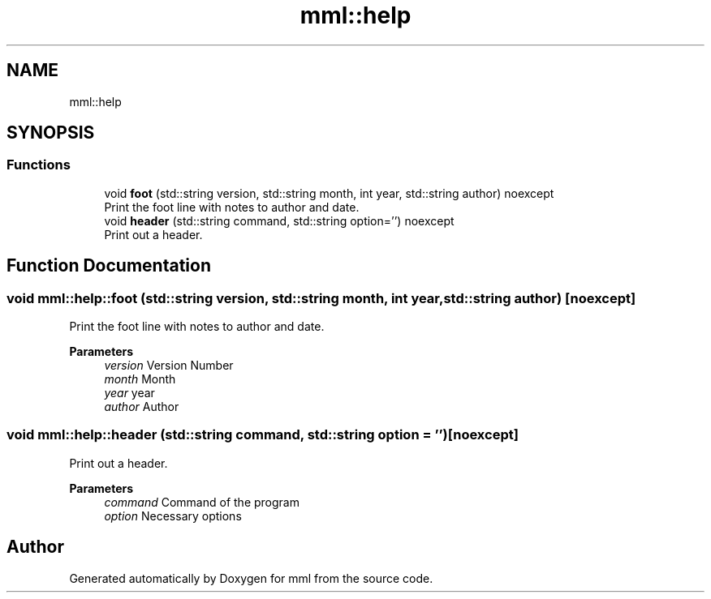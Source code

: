 .TH "mml::help" 3 "Sun Jul 14 2024" "mml" \" -*- nroff -*-
.ad l
.nh
.SH NAME
mml::help
.SH SYNOPSIS
.br
.PP
.SS "Functions"

.in +1c
.ti -1c
.RI "void \fBfoot\fP (std::string version, std::string month, int year, std::string author) noexcept"
.br
.RI "Print the foot line with notes to author and date\&. "
.ti -1c
.RI "void \fBheader\fP (std::string command, std::string option='') noexcept"
.br
.RI "Print out a header\&. "
.in -1c
.SH "Function Documentation"
.PP 
.SS "void mml::help::foot (std::string version, std::string month, int year, std::string author)\fC [noexcept]\fP"

.PP
Print the foot line with notes to author and date\&. 
.PP
\fBParameters\fP
.RS 4
\fIversion\fP Version Number 
.br
\fImonth\fP Month 
.br
\fIyear\fP year 
.br
\fIauthor\fP Author 
.RE
.PP

.SS "void mml::help::header (std::string command, std::string option = \fC''\fP)\fC [noexcept]\fP"

.PP
Print out a header\&. 
.PP
\fBParameters\fP
.RS 4
\fIcommand\fP Command of the program 
.br
\fIoption\fP Necessary options 
.RE
.PP

.SH "Author"
.PP 
Generated automatically by Doxygen for mml from the source code\&.
